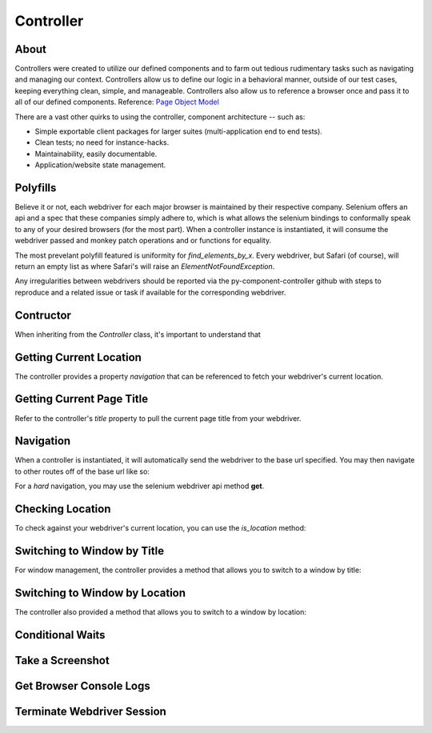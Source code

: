 ==========
Controller
==========

About
=====

Controllers were created to utilize our defined components and to farm out tedious rudimentary tasks such as navigating and managing our context.
Controllers allow us to define our logic in a behavioral manner, outside of our test cases, keeping everything clean, simple, and manageable.
Controllers also allow us to reference a browser once and pass it to all of our defined components. Reference: `Page Object Model <http://www.guru99.com/page-object-model-pom-page-factory-in-selenium-ultimate-guide.html>`_

There are a vast other quirks to using the controller, component architecture -- such as:

* Simple exportable client packages for larger suites (multi-application end to end tests).
* Clean tests; no need for instance-hacks.
* Maintainability, easily documentable.
* Application/website state management.

Polyfills
=========

Believe it or not, each webdriver for each major browser is maintained by their respective company.
Selenium offers an api and a spec that these companies simply adhere to, which is what allows the selenium bindings to conformally speak to any of your desired browsers (for the most part).
When a controller instance is instantiated, it will consume the webdriver passed and monkey patch operations and or functions for equality.

The most prevelant polyfill featured is uniformity for `find_elements_by_x`. Every webdriver, but Safari (of course), will return an empty list as where Safari's will raise an `ElementNotFoundException`.

Any irregularities between webdrivers should be reported via the py-component-controller github with steps to reproduce and a related issue or task if available for the corresponding webdriver.

Contructor
==========

When inheriting from the `Controller` class, it's important to understand that

Getting Current Location
==========================

The controller provides a property *navigation* that can be referenced to fetch your webdriver's current location.

.. code-block:: python
    controller.location
    >> http://github.com

Getting Current Page Title
==========================

Refer to the controller's *title* property to pull the current page title from your webdriver.

.. code-block:: python
    controller.title
    >> Github

Navigation
==========

When a controller is instantiated, it will automatically send the webdriver to the base url specified.
You may then navigate to other routes off of the base url like so:

.. code-block:: python
    controller.navigate('/about')

For a *hard* navigation, you may use the selenium webdriver api method **get**.

.. code-block:: python
    controller.browser.get('http://github.com')

Checking Location
=================

To check against your webdriver's current location, you can use the *is_location* method:

.. code-block:: python
    # check if the route is in your webdrivers location
    controller.is_location('/neetjn/py-component-controller')
    # strict check on absolute location
    controller.is_location('https://github.com/neetjn/py-component-controller', strict=True)
    # timed location check, will check every second until condition met or timeout exceeded
    controller.is_location('/neetjn/py-component-controller', timeout=5)
    # error if condition is not met
    controller.is_location('/neetjn/py-component-controller', timeout=5, error=True)
    controller.is_location('/neetjn/py-component-controller', timeout=5,
        error='Expected to be on py-component-controller repository page')

Switching to Window by Title
===============================

For window management, the controller provides a method that allows you to switch to a window by title:

.. code-block:: python
    # absolute window title check
    self.assertTrue(controller.window_by_title('readthedocs'))
    # partial window title check
    self.assertTrue(controller.window_by_title('readthedocs', graceful=True))

Switching to Window by Location
===============================

The controller also provided a method that allows you to switch to a window by location:

.. code-block:: python
    # absolute location check
    self.assertTrue(controller.window_by_title('https://readthedocs.io/neetjn'))
    # partial location title check
    self.assertTrue(controller.window_by_title('readthedocs.io', graceful=True))

Conditional Waits
=================

Take a Screenshot
=================

Get Browser Console Logs
========================

Terminate Webdriver Session
===========================
